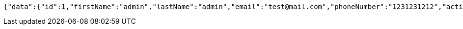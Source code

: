 [source,options="nowrap"]
----
{"data":{"id":1,"firstName":"admin","lastName":"admin","email":"test@mail.com","phoneNumber":"1231231212","active":true,"roles":"nullADMIN,USER,"}}
----
